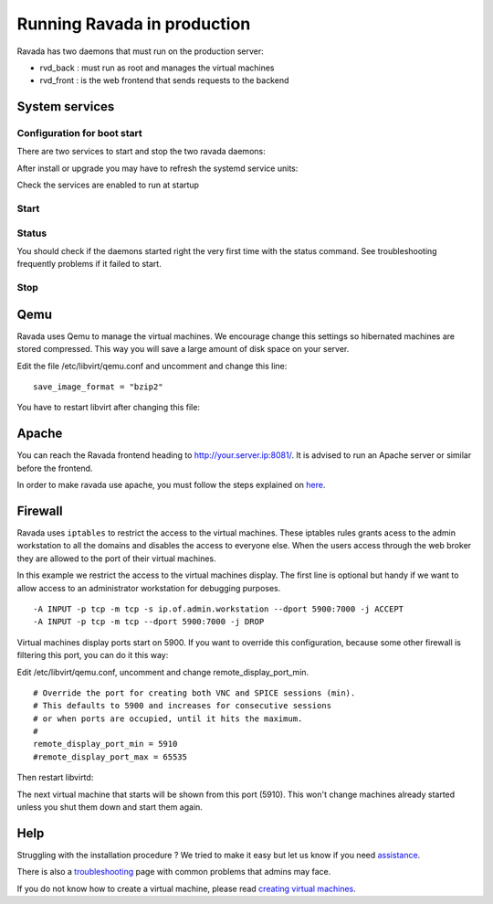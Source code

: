 Running Ravada in production
============================

Ravada has two daemons that must run on the production server:

-  rvd\_back : must run as root and manages the virtual machines
-  rvd\_front : is the web frontend that sends requests to the backend


System services
---------------

Configuration for boot start
~~~~~~~~~~~~~~~~~~~~~~~~~~~~

There are two services to start and stop the two ravada daemons:

After install or upgrade you may have to refresh the systemd service
units:

.. prompt:: bash $

    sudo systemctl daemon-reload

Check the services are enabled to run at startup

.. prompt:: bash $

    sudo systemctl enable rvd_back
    sudo systemctl enable rvd_front

Start
~~~~~

.. prompt:: bash $

    sudo systemctl start rvd_back
    sudo systemctl start rvd_front

Status
~~~~~~
You should check if the daemons started right the very first time with the status command. See troubleshooting frequently problems if it failed to start.

.. prompt:: bash $
    
    sudo systemctl status rvd_back
    sudo systemctl status rvd_front

Stop
~~~~

.. prompt:: bash $

    sudo systemctl stop rvd_back
    sudo systemctl stop rvd_front


Qemu
----

Ravada uses Qemu to manage the virtual machines. We encourage change
this settings so hibernated machines are stored compressed. This way
you will save a large amount of disk space on your server.

Edit the file /etc/libvirt/qemu.conf and uncomment and
change this line:

::

    save_image_format = "bzip2"

You have to restart libvirt after changing this file:

.. prompt:: bash $

    sudo systemctl restart libvirtd

Apache
------

You can reach the Ravada frontend heading to
http://your.server.ip:8081/. It is advised to run an Apache server or
similar before the frontend.

In order to make ravada use apache, you must follow the steps explained
on `here <apache.html>`__.


Firewall
--------

Ravada uses ``iptables`` to restrict the access to the virtual machines.
These iptables rules grants acess to the admin workstation to all the
domains and disables the access to everyone else. When the users access
through the web broker they are allowed to the port of their virtual
machines.

In this example we restrict the access to the virtual machines
display. The first line is optional but handy if we want to allow access
to an administrator workstation for debugging purposes.

::

    -A INPUT -p tcp -m tcp -s ip.of.admin.workstation --dport 5900:7000 -j ACCEPT
    -A INPUT -p tcp -m tcp --dport 5900:7000 -j DROP


Virtual machines display ports start on 5900. If you want to override
this configuration, because some other firewall is filtering this port,
you can do it this way:

Edit /etc/libvirt/qemu.conf, uncomment and change remote_display_port_min.

::

    # Override the port for creating both VNC and SPICE sessions (min).
    # This defaults to 5900 and increases for consecutive sessions
    # or when ports are occupied, until it hits the maximum.
    #
    remote_display_port_min = 5910
    #remote_display_port_max = 65535

Then restart libvirtd:

.. prompt:: bash $

    sudo systemctl restart libvirtd

The next virtual machine that starts will be shown from this port (5910).
This won't change machines already started unless you shut them down and
start them again.

Help
----

Struggling with the installation procedure ? We tried to make it easy but
let us know if you need `assistance <http://ravada.upc.edu/#help>`__.

There is also a `troubleshooting <troubleshooting.html>`__ page with common problems that
admins may face.

If you do not know how to create a virtual machine, please read `creating virtual machines <How_Create_Virtual_Machine.html>`__.
